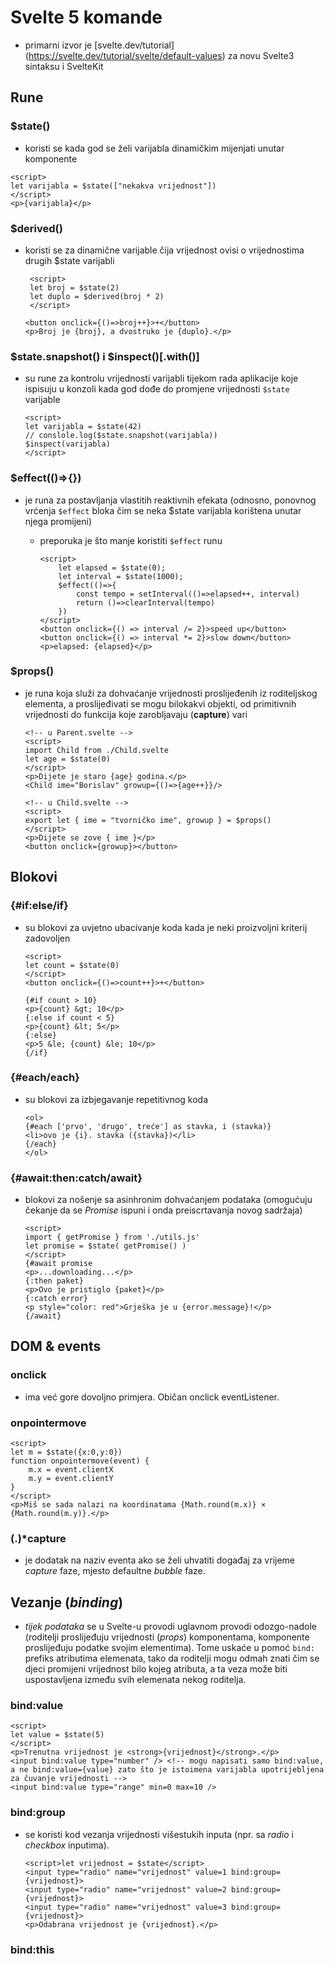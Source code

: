 * Svelte 5 komande
- primarni izvor je [svelte.dev/tutorial](https://svelte.dev/tutorial/svelte/default-values) za novu Svelte3 sintaksu i SvelteKit

** Rune
*** $state()
  - koristi se kada god se želi varijabla dinamičkim mijenjati unutar komponente
#+begin_src web
      <script>
      let varijabla = $state(["nekakva vrijednost"])
      </script>
      <p>{varijabla}</p>
#+end_src
*** $derived()
  - koristi se za dinamične varijable čija vrijednost ovisi o vrijednostima drugih $state varijabli
    #+begin_src web
       <script>
       let broj = $state(2)
       let duplo = $derived(broj * 2)
       </script>

      <button onclick={()=>broj++}>+</button>
      <p>Broj je {broj}, a dvostruko je {duplo}.</p>
#+end_src
*** $state.snapshot() i $inspect()[.with()]
  - su rune za kontrolu vrijednosti varijabli tijekom rada aplikacije koje ispisuju u konzoli kada god dođe do promjene vrijednosti ~$state~ varijable
    #+begin_src web
      <script>
      let varijabla = $state(42)
      // conslole.log($state.snapshot(varijabla))
      $inspect(varijabla)
      </script>
#+end_src
*** $effect(()=>{})
  - je runa za postavljanja vlastitih reaktivnih efekata (odnosno, ponovnog vrćenja ~$effect~ bloka čim se neka $state varijabla korištena unutar njega promijeni)
    - preporuka je što manje koristiti ~$effect~ runu
    #+begin_src web
      <script>
	      let elapsed = $state(0);
	      let interval = $state(1000);
	      $effect(()=>{
		      const tempo = setInterval(()=>elapsed++, interval)
		      return ()=>clearInterval(tempo)
	      })
      </script>
      <button onclick={() => interval /= 2}>speed up</button>
      <button onclick={() => interval *= 2}>slow down</button>
      <p>elapsed: {elapsed}</p>
#+end_src
*** $props()
  - je runa koja služi za dohvaćanje vrijednosti proslijeđenih iz roditeljskog elementa, a proslijeđivati se mogu bilokakvi objekti, od primitivnih vrijednosti do funkcija koje zarobljavaju (*capture*) vari
    #+begin_src web
      <!-- u Parent.svelte -->
      <script>
      import Child from ./Child.svelte
      let age = $state(0)
      </script>
      <p>Dijete je staro {age} godina.</p>
      <Child ime="Borislav" growup={()=>{age++}}/>
#+end_src

    #+begin_src web
      <!-- u Child.svelte -->
      <script>
      export let { ime = "tvorničko ime", growup } = $props()
      </script> 
      <p>Dijete se zove { ime }</p>
      <button onclick={growup}></button>
#+end_src

** Blokovi
*** {#if:else/if}
  - su blokovi za uvjetno ubacivanje koda kada je neki proizvoljni kriterij zadovoljen
    #+begin_src web
      <script>
      let count = $state(0)
      </script>
      <button onclick={()=>count++}>+</button>

      {#if count > 10}
      <p>{count} &gt; 10</p>
      {:else if count < 5}
      <p>{count} &lt; 5</p>
      {:else}
      <p>5 &le; {count} &le; 10</p>
      {/if}
#+end_src
*** {#each/each}
  - su blokovi za izbjegavanje repetitivnog koda
    #+begin_src web
      <ol>
      {#each ['prvo', 'drugo', treće'] as stavka, i (stavka)}
      <li>ovo je {i}. stavka ({stavka})</li>
      {/each}
      </ol>
#+end_src
*** {#await:then:catch/await}
  - blokovi za nošenje sa asinhronim dohvaćanjem podataka (omogućuju čekanje da se /Promise/ ispuni i onda preiscrtavanja novog sadržaja)
    #+begin_src web
      <script>
      import { getPromise } from './utils.js'
      let promise = $state( getPromise() )
      </script>
      {#await promise
      <p>...downloading...</p>
      {:then paket}
      <p>Ovo je pristiglo {paket}</p>
      {:catch error}
      <p style="color: red">Grješka je u {error.message}!</p>
      {/await}
#+end_src
** DOM & events
*** onclick
  - ima već gore dovoljno primjera. Običan onclick eventListener.
*** onpointermove
#+begin_src web
  <script>
  let m = $state({x:0,y:0})
  function onpointermove(event) {
      m.x = event.clientX
      m.y = event.clientY
  }
  </script>
  <p>Miš se sada nalazi na koordinatama {Math.round(m.x)} × {Math.round(m.y)}.</p>
#+end_src
*** (.)*capture
- je dodatak na naziv eventa ako se želi uhvatiti događaj za vrijeme /capture/ faze, mjesto defaultne /bubble/ faze.
** Vezanje (/binding/)
- /tijek podataka/ se u Svelte-u provodi uglavnom provodi odozgo-nadole (roditelji proslijeđuju vrijednosti (/props/) komponentama, komponente proslijeđuju podatke svojim elementima). Tome uskaće u pomoć ~bind:~ prefiks atributima elemenata, tako da roditelji mogu odmah znati čim se djeci promijeni vrijednost bilo kojeg atributa, a ta veza može biti uspostavljena između svih elemenata nekog roditelja.
*** bind:value
  #+begin_src web
    <script>
    let value = $state(5)
    </script>
    <p>Trenutna vrijednost je <strong>{vrijednost}</strong>.</p>
    <input bind:value type="number" /> <!-- mogu napisati samo bind:value, a ne bind:value={value} zato što je istoimena varijabla upotrijebljena za čuvanje vrijednosti -->
    <input bind:value type="range" min=0 max=10 />
#+end_src
*** bind:group
- se koristi kod vezanja vrijednosti višestukih inputa (npr. sa /radio/ i /checkbox/ inputima).
  #+begin_src web
    <script>let vrijednost = $state</script>
    <input type="radio" name="vrijednost" value=1 bind:group={vrijednost}>
    <input type="radio" name="vrijednost" value=2 bind:group={vrijednost}>
    <input type="radio" name="vrijednost" value=3 bind:group={vrijednost}>
    <p>Odabrana vrijednost je {vrijednost}.</p>
#+end_src
*** bind:this
